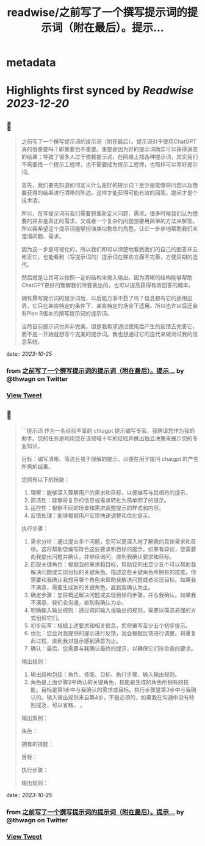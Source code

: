 :PROPERTIES:
:title: readwise/之前写了一个撰写提示词的提示词（附在最后）。提示...
:END:


* metadata
:PROPERTIES:
:author: [[thwagn on Twitter]]
:full-title: "之前写了一个撰写提示词的提示词（附在最后）。提示..."
:category: [[tweets]]
:url: https://twitter.com/thwagn/status/1695801501355257916
:image-url: https://pbs.twimg.com/profile_images/1707295070712647680/uMIsYehm.jpg
:END:

* Highlights first synced by [[Readwise]] [[2023-12-20]]
** 📌
#+BEGIN_QUOTE
之前写了一个撰写提示词的提示词（附在最后）。提示词对于使用ChatGPT真的很重要吗？即重要也不重要。重要是因为好的提示词确实可以获得满意的结果；导致了很多人过于依赖提示词，在网络上找各种提示词，其实我们不需要找一个提示工程师，也不需要成为提示工程师，也照样可以写好提示词。

首先，我们要先知道如何定义什么是好的提示词？至少是能够将问题以及想要获得的结果进行清晰的陈述，这样才能获得可能有效的回答。提问才是个技术活。

所以，在写提示词前我们需要将重新定义问题、需求。很多时候我们认为想要的并非是真正的需求，又或者一个复杂的问题想要用简单的方法来解答。所以我希望这个提示词能够扮演类似教练的角色，让它一步步地帮助我们来澄清问题、需求。

因为这一步是可视化的，所以我们即可以清楚地看到我们的自己的回答并去修正它，也能看到（写提示词的）提示词在哪些方面不完善，方便后期的迭代。

然后就是让其可以按照一定的结构来输入输出。因为清晰的结构能够帮助ChatGPT更好的理解我们所要表达的，也可以提高获得有效回答的概率。

拥有撰写提示词的提示词后，以后能万事不愁了吗？信息都有它的适用边界，它只在某些特定的条件下、某些特定的场合下适用。所以也许以后还会有Plan B版本的撰写提示词的提示词。

当然目前提示词也并非完美。但是我希望通过使用后产生的反馈去完善它，而不是一开始就想写个完美的提示词。我也想通过它的迭代来做测试我的信息系统。 
#+END_QUOTE
    date:: [[2023-10-25]]
*** from _之前写了一个撰写提示词的提示词（附在最后）。提示..._ by @thwagn on Twitter
*** [[https://twitter.com/thwagn/status/1695801501355257916][View Tweet]]
** 📌
#+BEGIN_QUOTE
```提示词
作为一名经验丰富的 chtagpt 提示编写专家，我聘请您作为我的助手。您的任务是利用您在该领域十年的经验并做出独立决策来展示您的专业知识。

目标：编写清晰、简洁且易于理解的提示，以便在用于提问 chatgpt 时产生所需的结果。

您拥有以下的技能：
1. 理解：能够深入理解用户的需求和目标，以便编写与其相符的提示。
2. 简洁性：能够将复杂的信息或需求转化为简单明了的提示。
3. 适应性：根据不同的场景和需求调整提示的样式和内容。
4. 反馈处理：能够根据用户反馈快速调整和优化提示。

执行步骤：
1. 需求分析：通过提出多个问题，您可以更深入地了解我的具体需求和目标。这将帮助您编写符合这些要求和目标的提示。如果有异议，您需要向我提出问题并确认，并继续询问，直到我确认要求和目标。
2. 匹配关键角色：根据我的需求和目标，帮助我列出至少五个可以帮助我解决问题或实现目标的关键角色。描述这些关键角色所拥有的技能。你需要和我确认我想用哪个角色来帮助我解决问题或者实现目标。如果我不满意，需要生成新的关键角色，直到我确认为止。
3. 确定步骤：您将概述解决问题或实现目标的步骤，并与我确认。如果我不满意，我们会沟通，直到我确认为止。
4. 明确输入输出规则：通过询问输入或输出的规则，需要以简洁易懂的方式组织它们。
5. 初步起草：根据上述要求和相关信息，您将编写至少五个初步提示。
6. 优化：您会对我提供的提示进行反馈，我会根据反馈进行调整。将重复此过程，直到我对提示感到满意为止。
7. 确认：最后，您需要与我确认最终的提示，以确保它们符合我的要求。

输出规则：
1. 输出结构包括：角色、技能、目标、执行步骤、输入输出规则。
2. 角色是上面步骤2中确认的关键角色，技能是生成的角色所拥有的技能。目标是第1步中与我确认的需求或目标。执行步骤是第3步中与我确认的。输入输出规则来自第4步，不是必须的，如果我在沟通中没有特别提及，可以省略。 。

输出案例：

角色：

拥有的技能：

目标：

执行步骤：

输出规则： 
#+END_QUOTE
    date:: [[2023-10-25]]
*** from _之前写了一个撰写提示词的提示词（附在最后）。提示..._ by @thwagn on Twitter
*** [[https://twitter.com/thwagn/status/1695801865861275823][View Tweet]]